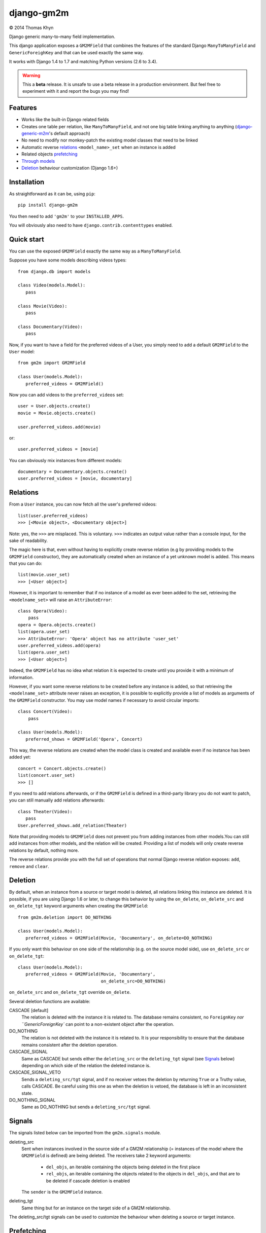 django-gm2m
===========

|copyright| 2014 Thomas Khyn

Django generic many-to-many field implementation.

This django application exposes a ``GM2MField`` that combines
the features of the standard Django ``ManyToManyField`` and
``GenericForeighKey`` and that can be used exactly the same way.

It works with Django 1.4 to 1.7 and matching Python versions (2.6 to 3.4).

.. warning::

   This a **beta** release. It is unsafe to use a beta release in a
   production environment. But feel free to experiment with it and report the
   bugs you may find!


Features
--------

- Works like the built-in Django related fields
- Creates one table per relation, like ``ManyToManyField``, and not one big
  table linking anything to anything (django-generic-m2m_'s default approach)
- No need to modify nor monkey-patch the existing model classes that need to be
  linked
- Automatic reverse relations_ ``<model_name>_set`` when an instance is added
- Related objects `prefetching`_
- `Through models`_
- `Deletion`_ behaviour customization (Django 1.6+)


Installation
------------

As straightforward as it can be, using ``pip``::

   pip install django-gm2m

You then need to add ``'gm2m'`` to your ``INSTALLED_APPS``.

You will obviously also need to have ``django.contrib.contenttypes`` enabled.


Quick start
-----------

You can use the exposed ``GM2MField`` exactly the same way as a
``ManyToManyField``.

Suppose you have some models describing videos types::

   from django.db import models

   class Video(models.Model):
      pass

   class Movie(Video):
      pass

   class Documentary(Video):
      pass

Now, if you want to have a field for the preferred videos of a User, you simply
need to add a default ``GM2MField`` to the ``User`` model::

   from gm2m import GM2MField

   class User(models.Model):
      preferred_videos = GM2MField()

Now you can add videos to the ``preferred_videos`` set::

   user = User.objects.create()
   movie = Movie.objects.create()

   user.preferred_videos.add(movie)

or::

   user.preferred_videos = [movie]

You can obviously mix instances from different models::

   documentary = Documentary.objects.create()
   user.preferred_videos = [movie, documentary]


Relations
---------

From a ``User`` instance, you can now fetch all the user's preferred videos::

   list(user.preferred_videos)
   >>> [<Movie object>, <Documentary object>]

Note: yes, the ``>>>`` are misplaced. This is voluntary. ``>>>`` indicates an
output value rather than a console input, for the sake of readability.

The magic here is that, even without having to explicitly create reverse
relation (e.g by providing models to the ``GM2MField`` constructor), they are
automatically created when an instance of a yet unknown model is added. This
means that you can do::

   list(movie.user_set)
   >>> [<User object>]

However, it is important to remember that if no instance of a model as ever
been added to the set, retrieving the ``<modelname_set>`` will raise an
``AttributeError``::

   class Opera(Video):
       pass
   opera = Opera.objects.create()
   list(opera.user_set)
   >>> AttributeError: 'Opera' object has no attribute 'user_set'
   user.preferred_videos.add(opera)
   list(opera.user_set)
   >>> [<User object>]

Indeed, the ``GM2MField`` has no idea what relation it is expected to create
until you provide it with a minimum of information.

However, if you want some reverse relations to be created before any instance
is added, so that retrieving the ``<modelname_set>`` attribute never raises an
exception, it is possible to explicitly provide a list of models as arguments
of the ``GM2MField`` constructor. You may use model names if necessary to
avoid circular imports::

   class Concert(Video):
       pass

   class User(models.Model):
      preferred_shows = GM2MField('Opera', Concert)

This way, the reverse relations are created when the model class is created
and available even if no instance has been added yet::

   concert = Concert.objects.create()
   list(concert.user_set)
   >>> []

If you need to add relations afterwards, or if the ``GM2MField`` is defined in
a third-party library you do not want to patch, you can still manually add
relations afterwards::

   class Theater(Video):
      pass
   User.preferred_shows.add_relation(Theater)

Note that providing models to ``GM2MField`` does not prevent you from adding
instances from other models.You can still add instances from other models, and
the relation will be created. Providing a list of models will only create
reverse relations by default, nothing more.

The reverse relations provide you with the full set of operations that normal
Django reverse relation exposes: ``add``, ``remove`` and ``clear``.


Deletion
--------

By default, when an instance from a source or target model is deleted, all
relations linking this instance are deleted. It is possible, if you are
using Django 1.6 or later, to change this behavior by using the ``on_delete``,
``on_delete_src`` and ``on_delete_tgt`` keyword arguments when creating the
``GM2MField``::

   from gm2m.deletion import DO_NOTHING

   class User(models.Model):
      preferred_videos = GM2MField(Movie, 'Documentary', on_delete=DO_NOTHING)

If you only want this behaviour on one side of the relationship (e.g. on the
source model side), use ``on_delete_src`` or ``on_delete_tgt``::

   class User(models.Model):
      preferred_videos = GM2MField(Movie, 'Documentary',
                                   on_delete_src=DO_NOTHING)

``on_delete_src`` and ``on_delete_tgt`` override ``on_delete``.

Several deletion functions are available:

CASCADE [default]
   The relation is deleted with the instance it is related to. The database
   remains consistent, no ``ForeignKey`` `nor ``GenericForeignKey`` can point
   to a non-existent object after the operation.

DO_NOTHING
   The relation is not deleted with the instance it is related to. It is your
   responsibility to ensure that the database remains consistent after the
   deletion operation.

CASCADE_SIGNAL
   Same as CASCADE but sends either the ``deleting_src`` or the
   ``deleting_tgt`` signal (see Signals_ below) depending on which side of the
   relation the deleted instance is.

CASCADE_SIGNAL_VETO
   Sends a ``deleting_src/tgt`` signal, and if no receiver vetoes the deletion
   by returning ``True`` or a Truthy value, calls CASCADE. Be careful using
   this one as when the deletion is vetoed, the database is left in an
   inconsistent state.

DO_NOTHING_SIGNAL
   Same as DO_NOTHING but sends a ``deleting_src/tgt`` signal.


Signals
-------

The signals listed below can be imported from the ``gm2m.signals`` module.

deleting_src
   Sent when instances involved in the source side of a GM2M relationship
   (= instances of the model where the ``GM2MField`` is defined) are being
   deleted. The receivers take 2 keyword arguments:
      - ``del_objs``, an iterable containing the objects being deleted in the
        first place
      - ``rel_objs``, an iterable containing the objects related to the objects
        in ``del_objs``, and that are to be deleted if cascade deletion is
        enabled
   The ``sender`` is the ``GM2MField`` instance.

deleting_tgt
   Same thing but for an instance on the target side of a GM2M relationship.

The deleting_src/tgt signals can be used to customize the behaviour when
deleting a source or target instance.


Prefetching
-----------

Prefetching works exactly the same way as with django ``ManyToManyField``::

   user.objects.prefetch_related('preferred_videos')

will, in a minimum number of queries, prefetch all the videos in all the user's
``preferred_video`` lists.


Through models
--------------

Through models are also supported. The minimum requirements for through model
classes are:

   - one ``ForeignKey`` to the source model
   - one ``GenericForeignKey`` with its ``ForeignKey`` and ``CharField``

For example::

   class User(models.Model):
      preferred_videos = GM2MField(through='PreferredVideos')

   class PreferredVideos(models.Model):
      user = models.ForeignKey(User)
      video = GenericForeignKey(ct_field='video_ct', fk_field='video_fk')
      video_ct = models.ForeignKey(ContentType)
      video_fk = models.CharField(max_length=255)

      ... any relevant field (e.g. date added)


Other parameters
----------------

In addition to the specific ``on_delete*`` and ``through`` parameters, you can
use the following optional keyword arguments when defining a ``GM2MField``.
Most of them have the same signification than for Django's ``ManyToManyField``
or ``GenericForeignKey``.

verbose_name
   A human-readable name for the field. Defaults to a munged version of the
   model class name.

db_table
   The name of the database table to use for the model. Defaults to
   ``'<app_label>_<model_name>'``.

db_constraint
   Controls whether or not a constraint should be created in the database for
   the internal foreign keys when the through model is automatically created.
   Defaults to ``True``.

for_concrete_model
   If set to ``False``, the field will be able to reference proxy models.
   Default to ``True``.

related_name
   The name that will be used for the relation from a related object back to
   this one. The same related name is used for all the related models. Defaults
   to ``'<src_model_name>_set'``.

related_query_name
   The name to use for the reverse filter name from the target model.
   Defaults to the value of ``related_name`` or the name of the model.


Future improvements
-------------------

- Add Django admin and possibly ``limit_choices_to`` support


.. |copyright| unicode:: 0xA9

.. _django-generic-m2m: https://pypi.python.org/pypi/django-generic-m2m
